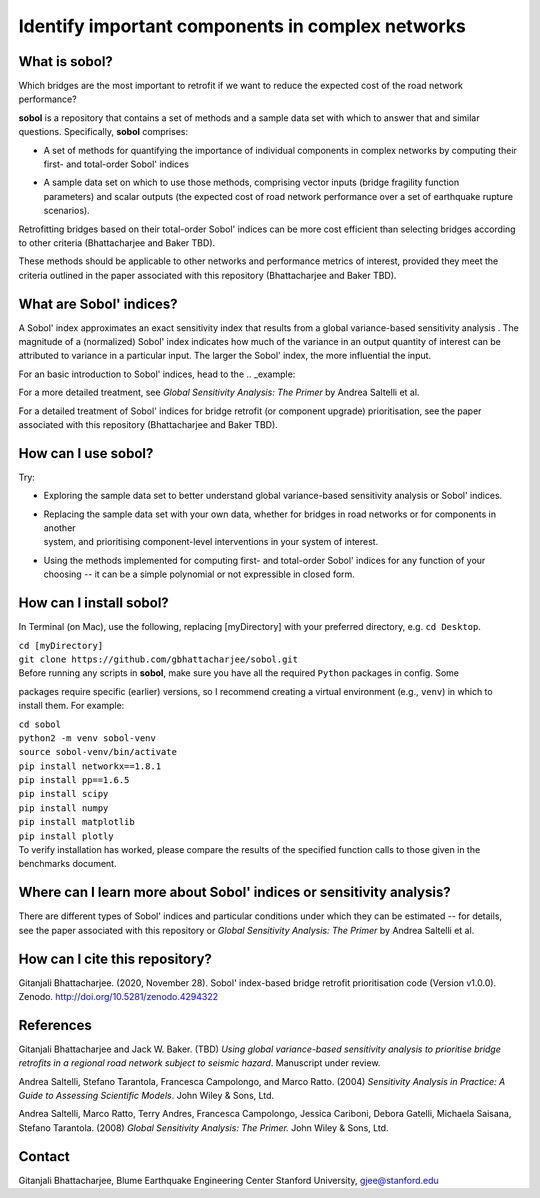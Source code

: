 .. |br| raw:: html

=================================================
Identify important components in complex networks
=================================================

What is **sobol**?
==================

Which bridges are the most important to retrofit if we want to reduce the expected cost of the road network
performance?

**sobol** is a repository that contains a set of methods and a sample data set with which to answer that and
similar questions. Specifically, **sobol** comprises:

* | A set of methods for quantifying the importance of individual components in complex networks by computing their
  | first- and total-order Sobol' indices
* | A sample data set on which to use those methods, comprising vector inputs (bridge fragility function
  | parameters) and scalar outputs (the expected cost of road network performance over a set of earthquake rupture
  | scenarios).

Retrofitting bridges based on their total-order Sobol' indices can be more cost efficient than selecting bridges
according to other criteria (Bhattacharjee and Baker TBD).

.. image:: figs/sf_fullr_exp_total_cost_vs_n_bridges_positive.png
   :align: center

These methods should be applicable to other networks and performance metrics of interest, provided they meet the
criteria outlined in the paper associated with this repository (Bhattacharjee and Baker TBD).

What are Sobol' indices?
========================

A Sobol' index approximates an exact sensitivity index that results from a global variance-based sensitivity analysis
. The magnitude of a (normalized) Sobol' index indicates how much of the variance in an output quantity of interest
can be attributed to variance in a particular input. The larger the Sobol' index, the more influential the input.

For an basic introduction to Sobol' indices, head to the .. _example:

For a more detailed treatment, see *Global Sensitivity Analysis: The Primer* by Andrea Saltelli et al.

For a detailed treatment of Sobol' indices for bridge retrofit (or component upgrade) prioritisation, see the paper
associated with this repository (Bhattacharjee and Baker TBD).

How can I use **sobol**?
========================

Try:

* | Exploring the sample data set to better understand global variance-based sensitivity analysis or Sobol' indices.
* | Replacing the sample data set with your own data, whether for bridges in road networks or for components in another
  | system, and prioritising component-level interventions in your system of interest.
* | Using the methods implemented for computing first- and total-order Sobol' indices for any function of your
  | choosing -- it can be a simple polynomial or not expressible in closed form.

How can I install **sobol**?
============================

In Terminal (on Mac), use the following, replacing [myDirectory] with your preferred directory, e.g. ``cd Desktop``.

| ``cd [myDirectory]``
| ``git clone https://github.com/gbhattacharjee/sobol.git``

| Before running any scripts in **sobol**, make sure you have all the required ``Python`` packages in config. Some
packages require specific (earlier) versions, so I recommend creating a virtual environment (e.g., ``venv``) in which
to install them. For example:

| ``cd sobol``
| ``python2 -m venv sobol-venv``
| ``source sobol-venv/bin/activate``
| ``pip install networkx==1.8.1``
| ``pip install pp==1.6.5``
| ``pip install scipy``
| ``pip install numpy``
| ``pip install matplotlib``
| ``pip install plotly``

| To verify installation has worked, please compare the results of the specified function calls to those given in the
 benchmarks document.

Where can I learn more about Sobol' indices or sensitivity analysis?
====================================================================

There are different types of Sobol' indices and particular conditions under which they can be estimated -- for
details, see the paper associated with this repository or *Global Sensitivity Analysis: The Primer* by Andrea
Saltelli et al.

How can I cite this repository?
===============================
Gitanjali Bhattacharjee. (2020, November 28). Sobol' index-based bridge retrofit prioritisation code (Version v1.0.0).
Zenodo. http://doi.org/10.5281/zenodo.4294322

References
==========
Gitanjali Bhattacharjee and Jack W. Baker. (TBD) *Using global variance-based sensitivity analysis to prioritise
bridge retrofits in a regional road network subject to seismic hazard*. Manuscript under review.

Andrea Saltelli, Stefano Tarantola, Francesca Campolongo, and Marco Ratto. (2004) *Sensitivity Analysis in Practice: A
Guide to Assessing Scientific Models*. John Wiley & Sons, Ltd.

Andrea Saltelli, Marco Ratto, Terry Andres, Francesca Campolongo, Jessica Cariboni, Debora Gatelli, Michaela Saisana,
Stefano Tarantola. (2008) *Global Sensitivity Analysis: The Primer.* John Wiley & Sons, Ltd.

Contact
=======
Gitanjali Bhattacharjee, Blume Earthquake Engineering Center Stanford University, gjee@stanford.edu